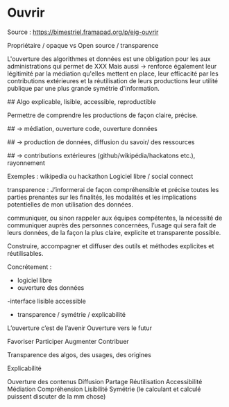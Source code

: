 * Ouvrir

Source : [[https://bimestriel.framapad.org/p/eig-ouvrir]]

Propriétaire / opaque vs Open source / transparence

L'ouverture des algorithmes et données est une obligation pour les aux administrations qui permet de XXX
Mais aussi -> 
renforce également leur légitimité par la médiation qu'elles mettent en place,
leur efficacité par les contributions extérieures et la réutilisation de leurs productions 
leur utilité publique par une plus grande symétrie d'information.





## Algo explicable, lisible, accessible, reproductible   

Permettre de comprendre les productions de façon claire, précise. 


## -> médiation, ouverture code, ouverture données



## -> production de données, diffusion du savoir/ des ressources



## -> contributions extérieures (github/wikipédia/hackatons etc.), rayonnement

Exemples : 
wikipedia ou hackathon
Logiciel libre / social connect




transparence :
    J’informerai de façon compréhensible et précise toutes les parties prenantes sur les finalités, les modalités et les implications potentielles de mon utilisation des données.
    
    communiquer, ou sinon rappeler aux équipes compétentes, la nécessité de communiquer auprès des personnes concernées, l’usage qui sera fait de leurs données, de la façon la plus claire, explicite et transparente possible.






Construire, accompagner et diffuser des outils et méthodes explicites et réutilisables.

Concrétement :
    - logiciel libre
    - ouverture des données
    -interface lisible accessible
    - transparence / symétrie / explicabilité


L’ouverture c’est de l’avenir
Ouverture vers le futur

Favoriser 
Participer 
Augmenter
Contribuer


Transparence des algos, des usages, des origines

Explicabilité

Ouverture des contenus
Diffusion 
Partage
Réutilisation
Accessibilité
Médiation
Compréhension
Lisibilité
Symétrie (le calculant et calculé puissent discuter de la mm chose)
